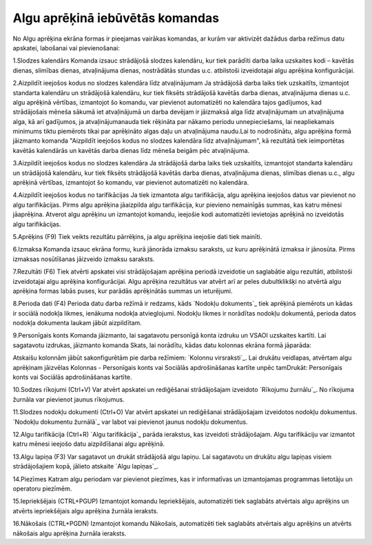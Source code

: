 .. 14114 ====================================Algu aprēķinā iebūvētās komandas==================================== 


No Algu aprēķina ekrāna formas ir pieejamas vairākas komandas, ar
kurām var aktivizēt dažādus darba režīmus datu apskatei, labošanai vai
pievienošanai:






1.Slodzes kalendārs
Komanda izsauc strādājošā slodzes kalendāru, kur tiek parādīti darba
laika uzskaites kodi – kavētās dienas, slimības dienas, atvaļinājuma
dienas, nostrādātās stundas u.c. atbilstoši izveidotajai algu aprēķina
konfigurācijai.


2.Aizpildīt ieejošos kodus no slodzes kalendāra līdz atvaļinājumam
Ja strādājošā darba laiks tiek uzskaitīts, izmantojot standarta
kalendāru un strādājošā kalendāru, kur tiek fiksēts strādājošā kavētās
darba dienas, atvaļinājuma dienas u.c. algu aprēķinā vērtības,
izmantojot šo komandu, var pievienot automatizēti no kalendāra tajos
gadījumos, kad strādājošais mēneša sākumā iet atvaļinājumā un darba
devējam ir jāizmaksā alga līdz atvaļinājumam un atvaļinājuma alga, kā
arī gadījumos, ja atvaļinājumanauda tiek rēķināta par nākamo periodu
unnepieciešams, lai neapliekamais minimums tiktu piemērots tikai par
aprēķināto algas daļu un atvaļinājuma naudu.Lai to nodrošinātu, algu
aprēķina formā jāizmanto komanda "Aizpildīt ieejošos kodus no slodzes
kalendāra līdz atvaļinājumam", kā rezultātā tiek ieimportētas kavētās
kalendārās un kavētās darba dienas līdz mēneša beigām pēc
atvaļinājuma.


3.Aizpildīt ieejošos kodus no slodzes kalendāra
Ja strādājošā darba laiks tiek uzskaitīts, izmantojot standarta
kalendāru un strādājošā kalendāru, kur tiek fiksēts strādājošā kavētās
darba dienas, atvaļinājuma dienas, slimības dienas u.c., algu aprēķinā
vērtības, izmantojot šo komandu, var pievienot automatizēti no
kalendāra.


4.Aizpildīt ieejošos kodus no tarifikācijas
Ja tiek izmantota algu tarifikācija, algu aprēķina ieejošos datus var
pievienot no algu tarifikācijas. Pirms algu aprēķina jāaizpilda algu
tarifikācija, kur pievieno nemainīgās summas, kas katru mēnesi
jāaprēķina. Atverot algu aprēķinu un izmantojot komandu, ieejošie kodi
automatizēti ievietojas aprēķinā no izveidotās algu tarifikācijas.


5.Aprēķins (F9)
Tiek veikts rezultātu pārrēķins, ja algu aprēķina ieejošie dati tiek
mainīti.


6.Izmaksa
Komanda izsauc ekrāna formu, kurā jānorāda izmaksu saraksts, uz kuru
aprēķinātā izmaksa ir jānosūta. Pirms izmaksas nosūtīšanas jāizveido
izmaksu saraksts.


7.Rezultāti (F6)
Tiek atvērti apskatei visi strādājošajam aprēķina periodā izveidotie
un saglabātie algu rezultāti, atbilstoši izveidotajai algu aprēķina
konfigurācijai. Algu aprēķina rezultātus var atvērt arī ar peles
dubultklikšķi no atvērtā algu aprēķina formas labās puses, kur parādās
aprēķinātās summas un ieturējumi.


8.Perioda dati (F4)
Perioda datu darba režīmā ir redzams, kāds `Nodokļu dokuments`_ tiek
aprēķinā piemērots un kādas ir sociālā nodokļa likmes, ienākuma
nodokļa atvieglojumi. Nodokļu likmes ir norādītas nodokļu dokumentā,
perioda datos nodokļa dokumenta laukam jābūt aizpildītam.


9.Personīgais konts
Komanda jāizmanto, lai sagatavotu personīgā konta izdruku un VSAOI
uzskaites kartīti. Lai sagatavotu izdrukas, jāizmanto komanda Skats,
lai norādītu, kādas datu kolonnas ekrāna formā jāparāda:







Atskaišu kolonnām jābūt sakonfigurētām pie darba režīmiem: `Kolonnu
virsraksti`_. Lai drukātu veidlapas, atvērtam algu aprēķinam jāizvēlas
Kolonnas - Personīgais konts vai Sociālās apdrošināšanas kartīte unpēc
tamDrukāt: Personīgais konts vai Sociālās apdrošināšanas kartīte.


10.Sodzes rīkojumi (Ctrl+V)
Var atvērt apskatei un rediģēšanai strādājošajam izveidoto `Rīkojumu
žurnālu`_. No rīkojuma žurnāla var pievienot jaunus rīkojumus.


11.Slodzes nodokļu dokumenti (Ctrl+O)
Var atvērt apskatei un rediģēšanai strādājošajam izveidotos nodokļu
dokumentus. `Nodokļu dokumentu žurnālā`_ var labot vai pievienot
jaunus nodokļu dokumentus.


12.Algu tarifikācija (Ctrl+R)
`Algu tarifikācija`_ parāda ierakstus, kas izveidoti strādājošajam.
Algu tarifikāciju var izmantot katru mēnesi ieejošo datu aizpildīšanai
algu aprēķinā.


13.Algu lapiņa (F3)
Var sagatavot un drukāt strādājošā algu lapiņu. Lai sagatavotu un
drukātu algu lapiņas visiem strādājošajiem kopā, jālieto atskaite
`Algu lapiņas`_.


14.Piezīmes
Katram algu periodam var pievienot piezīmes, kas ir informatīvas un
izmantojamas programmas lietotāju un operatoru piezīmēm.


15.Iepriekšējais (CTRL+PGUP)
Izmantojot komandu Iepriekšējais, automatizēti tiek saglabāts
atvērtais algu aprēķins un atvērts iepriekšējais algu aprēķina žurnāla
ieraksts.


16.Nākošais (CTRL+PGDN)
Izmantojot komandu Nākošais, automatizēti tiek saglabāts atvērtais
algu aprēķins un atvērts nākošais algu aprēķina žurnāla ieraksts.


 